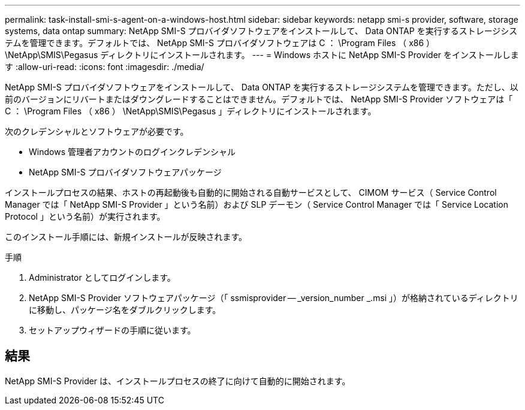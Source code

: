 ---
permalink: task-install-smi-s-agent-on-a-windows-host.html 
sidebar: sidebar 
keywords: netapp smi-s provider, software, storage systems, data ontap 
summary: NetApp SMI-S プロバイダソフトウェアをインストールして、 Data ONTAP を実行するストレージシステムを管理できます。デフォルトでは、 NetApp SMI-S プロバイダソフトウェアは C ： \Program Files （ x86 ） \NetApp\SMIS\Pegasus ディレクトリにインストールされます。 
---
= Windows ホストに NetApp SMI-S Provider をインストールします
:allow-uri-read: 
:icons: font
:imagesdir: ./media/


[role="lead"]
NetApp SMI-S プロバイダソフトウェアをインストールして、 Data ONTAP を実行するストレージシステムを管理できます。ただし、以前のバージョンにリバートまたはダウングレードすることはできません。デフォルトでは、 NetApp SMI-S Provider ソフトウェアは「 C ： \Program Files （ x86 ） \NetApp\SMIS\Pegasus 」ディレクトリにインストールされます。

次のクレデンシャルとソフトウェアが必要です。

* Windows 管理者アカウントのログインクレデンシャル
* NetApp SMI-S プロバイダソフトウェアパッケージ


インストールプロセスの結果、ホストの再起動後も自動的に開始される自動サービスとして、 CIMOM サービス（ Service Control Manager では「 NetApp SMI-S Provider 」という名前）および SLP デーモン（ Service Control Manager では「 Service Location Protocol 」という名前）が実行されます。

このインストール手順には、新規インストールが反映されます。

.手順
. Administrator としてログインします。
. NetApp SMI-S Provider ソフトウェアパッケージ（「 ssmisprovider -- _version_number _.msi 」）が格納されているディレクトリに移動し、パッケージ名をダブルクリックします。
. セットアップウィザードの手順に従います。




== 結果

NetApp SMI-S Provider は、インストールプロセスの終了に向けて自動的に開始されます。
